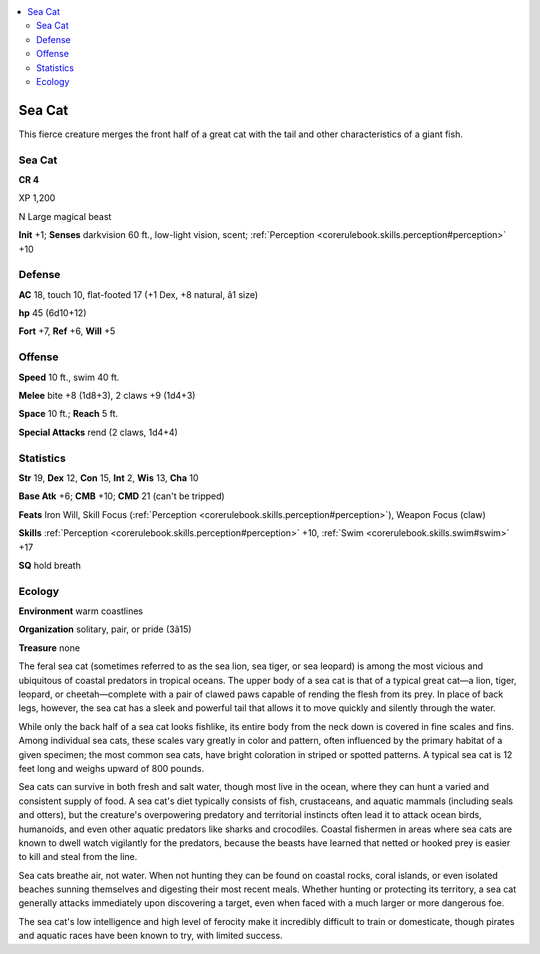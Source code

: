 
.. _`bestiary4.seacat`:

.. contents:: \ 

.. _`bestiary4.seacat#sea_cat`:

Sea Cat
********

This fierce creature merges the front half of a great cat with the tail and other characteristics of a giant fish.

Sea Cat
========

**CR 4** 

XP 1,200

N Large magical beast

\ **Init**\  +1; \ **Senses**\  darkvision 60 ft., low-light vision, scent; :ref:`Perception <corerulebook.skills.perception#perception>`\  +10

.. _`bestiary4.seacat#defense`:

Defense
========

\ **AC**\  18, touch 10, flat-footed 17 (+1 Dex, +8 natural, â1 size)

\ **hp**\  45 (6d10+12)

\ **Fort**\  +7, \ **Ref**\  +6, \ **Will**\  +5

.. _`bestiary4.seacat#offense`:

Offense
========

\ **Speed**\  10 ft., swim 40 ft.

\ **Melee**\  bite +8 (1d8+3), 2 claws +9 (1d4+3)

\ **Space**\  10 ft.; \ **Reach**\  5 ft.

\ **Special Attacks**\  rend (2 claws, 1d4+4)

.. _`bestiary4.seacat#statistics`:

Statistics
===========

\ **Str**\  19, \ **Dex**\  12, \ **Con**\  15, \ **Int**\  2, \ **Wis**\  13, \ **Cha**\  10

\ **Base Atk**\  +6; \ **CMB**\  +10; \ **CMD**\  21 (can't be tripped)

\ **Feats**\  Iron Will, Skill Focus (:ref:`Perception <corerulebook.skills.perception#perception>`\ ), Weapon Focus (claw)

\ **Skills**\  :ref:`Perception <corerulebook.skills.perception#perception>`\  +10, :ref:`Swim <corerulebook.skills.swim#swim>`\  +17

\ **SQ**\  hold breath

.. _`bestiary4.seacat#ecology`:

Ecology
========

\ **Environment**\  warm coastlines

\ **Organization**\  solitary, pair, or pride (3â15)

\ **Treasure**\  none

The feral sea cat (sometimes referred to as the sea lion, sea tiger, or sea leopard) is among the most vicious and ubiquitous of coastal predators in tropical oceans. The upper body of a sea cat is that of a typical great cat—a lion, tiger, leopard, or cheetah—complete with a pair of clawed paws capable of rending the flesh from its prey. In place of back legs, however, the sea cat has a sleek and powerful tail that allows it to move quickly and silently through the water.

While only the back half of a sea cat looks fishlike, its entire body from the neck down is covered in fine scales and fins. Among individual sea cats, these scales vary greatly in color and pattern, often influenced by the primary habitat of a given specimen; the most common sea cats, have bright coloration in striped or spotted patterns. A typical sea cat is 12 feet long and weighs upward of 800 pounds.

Sea cats can survive in both fresh and salt water, though most live in the ocean, where they can hunt a varied and consistent supply of food. A sea cat's diet typically consists of fish, crustaceans, and aquatic mammals (including seals and otters), but the creature's overpowering predatory and territorial instincts often lead it to attack ocean birds, humanoids, and even other aquatic predators like sharks and crocodiles. Coastal fishermen in areas where sea cats are known to dwell watch vigilantly for the predators, because the beasts have learned that netted or hooked prey is easier to kill and steal from the line.

Sea cats breathe air, not water. When not hunting they can be found on coastal rocks, coral islands, or even isolated beaches sunning themselves and digesting their most recent meals. Whether hunting or protecting its territory, a sea cat generally attacks immediately upon discovering a target, even when faced with a much larger or more dangerous foe.

The sea cat's low intelligence and high level of ferocity make it incredibly difficult to train or domesticate, though pirates and aquatic races have been known to try, with limited success.
